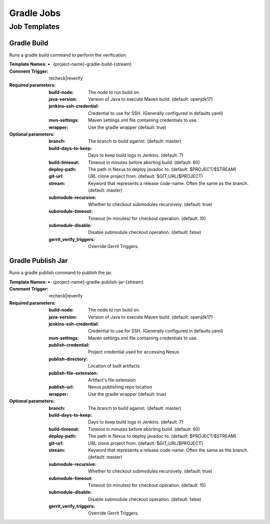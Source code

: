 ###########
Gradle Jobs
###########

Job Templates
=============

Gradle Build
------------

Runs a gradle build command to perform the verification.

:Template Names:

    - {project-name}-gradle-build-{stream}

:Comment Trigger: recheck|reverify

:Required parameters:
    :build-node:    The node to run build on.
    :java-version: Version of Java to execute Maven build. (default: openjdk17)
    :jenkins-ssh-credential: Credential to use for SSH. (Generally configured in defaults.yaml)
    :mvn-settings: Maven settings.xml file containing credentials to use.
    :wrapper: Use the gradle wrapper (default: true)

:Optional parameters:

    :branch: The branch to build against. (default: master)
    :build-days-to-keep: Days to keep build logs in Jenkins. (default: 7)
    :build-timeout: Timeout in minutes before aborting build. (default: 60)
    :deploy-path:    The path in Nexus to deploy javadoc to. (default: $PROJECT/$STREAM)
    :git-url: URL clone project from. (default: $GIT_URL/$PROJECT)
    :stream: Keyword that represents a release code-name.
        Often the same as the branch. (default: master)
    :submodule-recursive: Whether to checkout submodules recursively.
        (default: true)
    :submodule-timeout: Timeout (in minutes) for checkout operation.
        (default: 10)
    :submodule-disable: Disable submodule checkout operation.
        (default: false)

    :gerrit_verify_triggers: Override Gerrit Triggers.

Gradle Publish Jar
------------------

Runs a gradle publish command to publish the jar.

:Template Names:

    - {project-name}-gradle-publish-jar-{stream}

:Comment Trigger: recheck|reverify

:Required parameters:
    :build-node:    The node to run build on.
    :java-version: Version of Java to execute Maven build. (default: openjdk17)
    :jenkins-ssh-credential: Credential to use for SSH. (Generally configured in defaults.yaml)
    :mvn-settings: Maven settings.xml file containing credentials to use.
    :publish-credential: Project credential used for accessing Nexus
    :publish-directory: Location of built artifacts
    :publish-file-extension: Artifact's file extension
    :publish-url: Nexus publishing repo location

    :wrapper: Use the gradle wrapper (default: true)

:Optional parameters:

    :branch: The branch to build against. (default: master)
    :build-days-to-keep: Days to keep build logs in Jenkins. (default: 7)
    :build-timeout: Timeout in minutes before aborting build. (default: 60)
    :deploy-path:    The path in Nexus to deploy javadoc to. (default: $PROJECT/$STREAM)
    :git-url: URL clone project from. (default: $GIT_URL/$PROJECT)
    :stream: Keyword that represents a release code-name.
        Often the same as the branch. (default: master)
    :submodule-recursive: Whether to checkout submodules recursively.
        (default: true)
    :submodule-timeout: Timeout (in minutes) for checkout operation.
        (default: 10)
    :submodule-disable: Disable submodule checkout operation.
        (default: false)

    :gerrit_verify_triggers: Override Gerrit Triggers.
